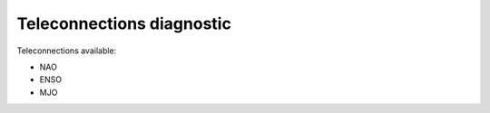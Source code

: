 Teleconnections diagnostic
==========================

Teleconnections available:

- NAO
- ENSO
- MJO